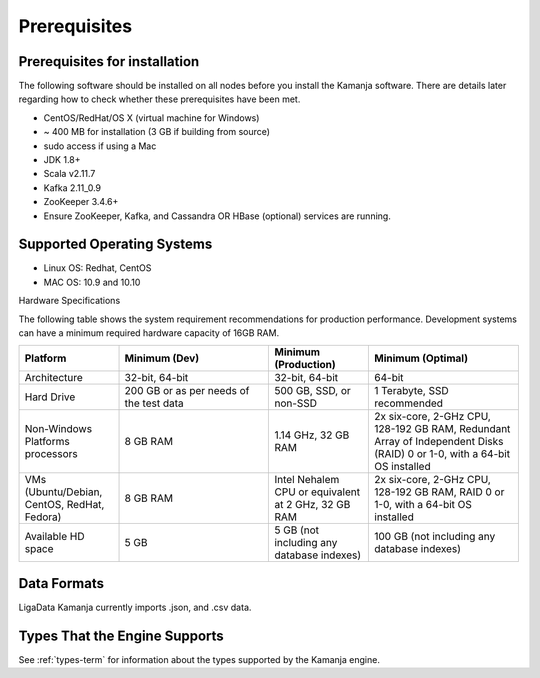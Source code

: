 
.. _prereqs-install-top:

Prerequisites
=============

Prerequisites for installation
------------------------------

The following software should be installed on all nodes
before you install the Kamanja software.
There are details later regarding how to check
whether these prerequisites have been met.

- CentOS/RedHat/OS X (virtual machine for Windows)
- ~ 400 MB for installation (3 GB if building from source)
- sudo access if using a Mac
- JDK 1.8+
- Scala v2.11.7
- Kafka 2.11_0.9
- ZooKeeper 3.4.6+
- Ensure ZooKeeper, Kafka, and Cassandra OR HBase (optional)
  services are running.

Supported Operating Systems
---------------------------

- Linux OS: Redhat, CentOS
- MAC OS: 10.9 and 10.10

Hardware Specifications

The following table shows the system requirement recommendations
for production performance.
Development systems can have a minimum required hardware capacity of 16GB RAM.

.. list-table::
   :widths: 20 30 20 30
   :header-rows: 1

   * - Platform
     - Minimum (Dev)
     - Minimum (Production)
     - Minimum (Optimal)
   * - Architecture
     - 32-bit, 64-bit
     - 32-bit, 64-bit
     - 64-bit
   * - Hard Drive
     - 200 GB or as per needs of the test data      
     - 500 GB, SSD, or non-SSD      
     - 1 Terabyte, SSD recommended
   * - Non-Windows Platforms processors
     - 8 GB RAM
     - 1.14 GHz, 32 GB RAM      
     - 2x six-core, 2-GHz CPU, 128-192 GB RAM,
       Redundant Array of Independent Disks (RAID) 0 or 1-0,
       with a 64-bit OS installed
   * - VMs
       (Ubuntu/Debian, CentOS, RedHat, Fedora)
     - 8 GB RAM
     - Intel Nehalem CPU or equivalent at 2 GHz, 32 GB RAM
     - 2x six-core, 2-GHz CPU, 128-192 GB RAM, RAID 0 or 1-0,
       with a 64-bit OS installed
   * - Available HD space
     - 5 GB
     - 5 GB (not including any database indexes)
     - 100 GB (not including any database indexes)

Data Formats
------------

LigaData Kamanja currently imports .json, and .csv data.

Types That the Engine Supports
------------------------------

See :ref:`types-term` for information about the types
supported by the Kamanja engine.


